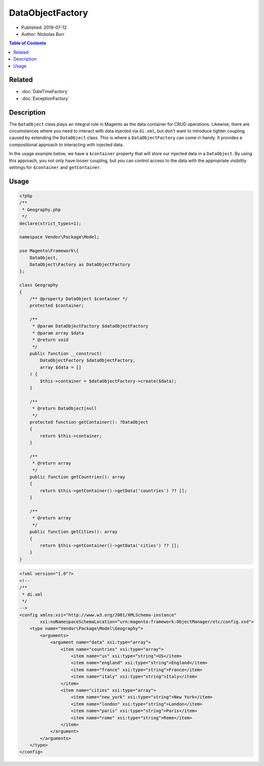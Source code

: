DataObjectFactory
=================

* Published: 2019-07-12
* Author: Nickolas Burr

.. contents:: Table of Contents
    :local:

Related
-------

* :doc:`DateTimeFactory`
* :doc:`ExceptionFactory`

Description
-----------

The ``DataObject`` class plays an integral role in Magento as the data container for
CRUD operations. Likewise, there are circumstances where you need to interact with
data injected via ``di.xml``, but don't want to introduce tighter coupling caused by
extending the ``DataObject`` class. This is where a ``DataObjectFactory`` can come in
handy. It provides a compositional approach to interacting with injected data.

In the usage example below, we have a ``$container`` property that will store our
injected data in a ``DataObject``. By using this approach, you not only have looser
coupling, but you can control access to the data with the appropriate visibility
settings for ``$container`` and ``getContainer``.

Usage
-----

.. code-block:: php

    <?php
    /**
     * Geography.php
     */
    declare(strict_types=1);

    namespace Vendor\Package\Model;

    use Magento\Framework\{
        DataObject,
        DataObject\Factory as DataObjectFactory
    };

    class Geography
    {
        /** @property DataObject $container */
        protected $container;

        /**
         * @param DataObjectFactory $dataObjectFactory
         * @param array $data
         * @return void
         */
        public function __construct(
            DataObjectFactory $dataObjectFactory,
            array $data = []
        ) {
            $this->container = $dataObjectFactory->create($data);
        }

        /**
         * @return DataObject|null
         */
        protected function getContainer(): ?DataObject
        {
            return $this->container;
        }

        /**
         * @return array
         */
        public function getCountries(): array
        {
            return $this->getContainer()->getData('countries') ?? [];
        }

        /**
         * @return array
         */
        public function getCities(): array
        {
            return $this->getContainer()->getData('cities') ?? [];
        }
    }

.. code-block:: xml

    <?xml version="1.0"?>
    <!--
    /**
     * di.xml
     */
    -->
    <config xmlns:xsi="http://www.w3.org/2001/XMLSchema-instance"
            xsi:noNamespaceSchemaLocation="urn:magento:framework:ObjectManager/etc/config.xsd">
        <type name="Vendor\Package\Model\Geography">
            <arguments>
                <argument name="data" xsi:type="array">
                    <item name="countries" xsi:type="array">
                        <item name="us" xsi:type="string">US</item>
                        <item name="england" xsi:type="string">England</item>
                        <item name="france" xsi:type="string">France</item>
                        <item name="italy" xsi:type="string">Italy</item>
                    </item>
                    <item name="cities" xsi:type="array">
                        <item name="new_york" xsi:type="string">New York</item>
                        <item name="london" xsi:type="string">London</item>
                        <item name="paris" xsi:type="string">Paris</item>
                        <item name="rome" xsi:type="string">Rome</item>
                    </item>
                </argument>
            </arguments>
        </type>
    </config>
